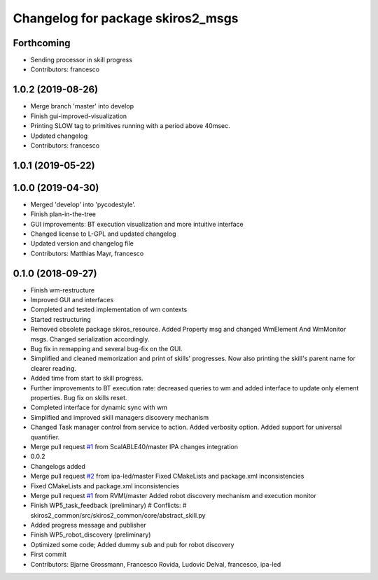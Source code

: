 ^^^^^^^^^^^^^^^^^^^^^^^^^^^^^^^^^^
Changelog for package skiros2_msgs
^^^^^^^^^^^^^^^^^^^^^^^^^^^^^^^^^^

Forthcoming
-----------
* Sending processor in skill progress
* Contributors: francesco

1.0.2 (2019-08-26)
------------------
* Merge branch 'master' into develop
* Finish gui-improved-visualization
* Printing SLOW tag to primitives running with a period above 40msec.
* Updated changelog
* Contributors: francesco

1.0.1 (2019-05-22)
------------------

1.0.0 (2019-04-30)
------------------
* Merged 'develop' into 'pycodestyle'.
* Finish plan-in-the-tree
* GUI improvements: BT execution visualization and more intuitive interface
* Changed license to L-GPL and updated changelog
* Updated version and changelog file
* Contributors: Matthias Mayr, francesco

0.1.0 (2018-09-27)
------------------
* Finish wm-restructure
* Improved GUI and interfaces
* Completed and tested implementation of wm contexts
* Started restructuring
* Removed obsolete package skiros_resource. Added Property msg and changed WmElement And WmMonitor msgs. Changed serialization accordingly.
* Bug fix in remapping and several bug-fix on the GUI.
* Simplified and cleaned memorization and print of skills' progresses. Now also printing the skill's parent name for clearer reading.
* Added time from start to skill progress.
* Further improvements to BT execution rate: decreased queries to wm and added interface to update only element properties. Bug fix on skills reset.
* Completed interface for dynamic sync with wm
* Simplified and improved skill managers discovery mechanism
* Changed Task manager control from service to action. Added verbosity option. Added support for universal quantifier.
* Merge pull request `#1 <https://github.com/RVMI/skiros2/issues/1>`_ from ScalABLE40/master
  IPA changes integration
* 0.0.2
* Changelogs added
* Merge pull request `#2 <https://github.com/RVMI/skiros2/issues/2>`_ from ipa-led/master
  Fixed CMakeLists and package.xml inconsistencies
* Fixed CMakeLists and package.xml inconsistencies
* Merge pull request `#1 <https://github.com/RVMI/skiros2/issues/1>`_ from RVMI/master
  Added robot discovery mechanism and execution monitor
* Finish WP5_task_feedback (preliminary)
  # Conflicts:
  #	skiros2_common/src/skiros2_common/core/abstract_skill.py
* Added progress message and publisher
* Finish WP5_robot_discovery (preliminary)
* Optimized some code;
  Added dummy sub and pub for robot discovery
* First commit
* Contributors: Bjarne Grossmann, Francesco Rovida, Ludovic Delval, francesco, ipa-led
